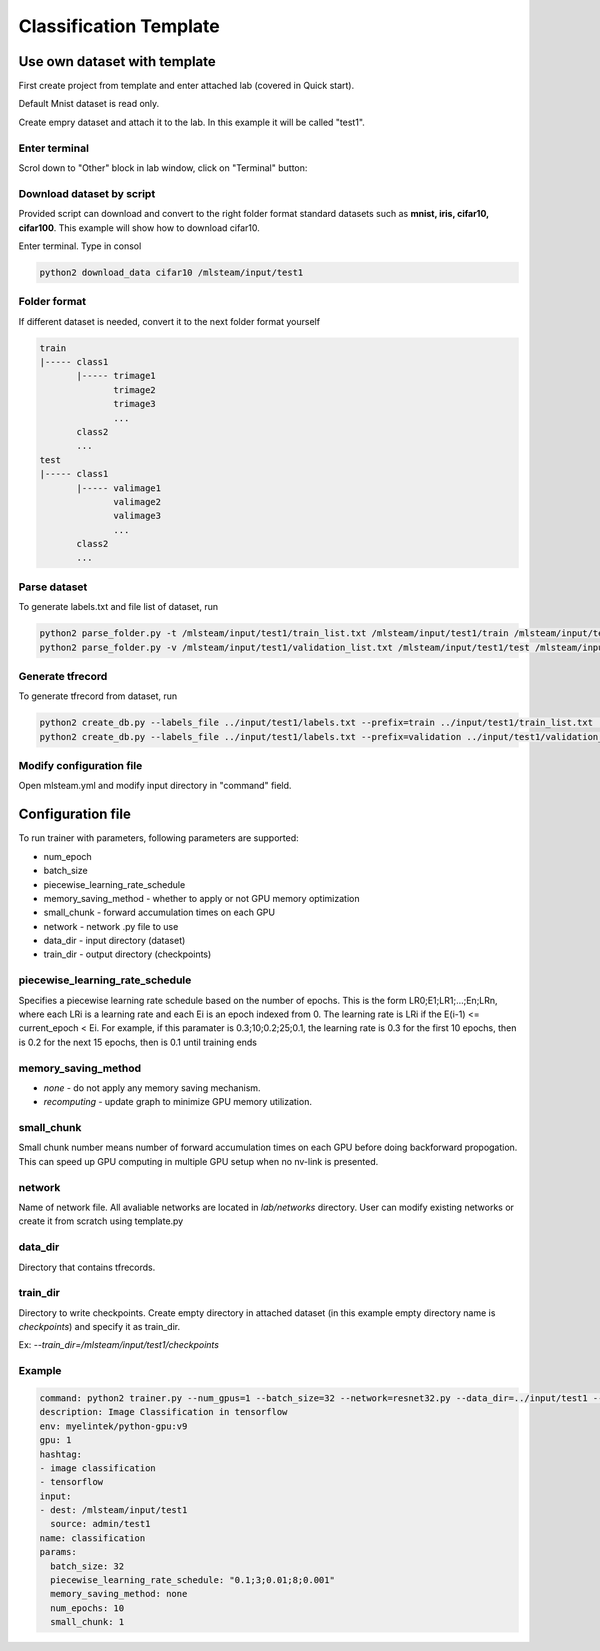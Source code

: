 ***********************
Classification Template
***********************

Use own dataset with template
=============================

First create project from template and enter attached lab (covered in Quick start).

Default Mnist dataset is read only.

Create empry dataset and attach it to the lab. In this example it will be called "test1".

Enter terminal
++++++++++++++

Scrol down to "Other" block in lab window, click on "Terminal" button:

.. image:: ../_static/enter_terminal.png

Download dataset by script
++++++++++++++++++++++++++

Provided script can download and convert to the right folder format standard datasets such as **mnist, iris, cifar10, cifar100**.
This example will show how to download cifar10.

Enter terminal. Type in consol

.. code-block:: console

    python2 download_data cifar10 /mlsteam/input/test1


Folder format
+++++++++++++

If different dataset is needed, convert it to the next folder format yourself

.. code-block:: console

    train
    |----- class1
           |----- trimage1
                  trimage2
                  trimage3
                  ...
           class2
           ...
    test
    |----- class1
           |----- valimage1
                  valimage2
                  valimage3
                  ...
           class2
           ...

Parse dataset
+++++++++++++

To generate labels.txt and file list of dataset, run

.. code-block:: console

  python2 parse_folder.py -t /mlsteam/input/test1/train_list.txt /mlsteam/input/test1/train /mlsteam/input/test1/labels.txt
  python2 parse_folder.py -v /mlsteam/input/test1/validation_list.txt /mlsteam/input/test1/test /mlsteam/input/test1/labels.txt

Generate tfrecord
+++++++++++++++++

To generate tfrecord from dataset, run

.. code-block:: console

  python2 create_db.py --labels_file ../input/test1/labels.txt --prefix=train ../input/test1/train_list.txt ../input/test1/
  python2 create_db.py --labels_file ../input/test1/labels.txt --prefix=validation ../input/test1/validation_list.txt ../input/test1/

Modify configuration file
+++++++++++++++++++++++++

Open mlsteam.yml and modify input directory in "command" field.

.. image:: ../_static/own_dataset_config.png

Configuration file
==================

To run trainer with parameters, following parameters are supported:

* num_epoch 
* batch_size
* piecewise_learning_rate_schedule 
* memory_saving_method - whether to apply or not GPU memory optimization
* small_chunk - forward accumulation times on each GPU
* network - network .py file to use
* data_dir - input directory (dataset)
* train_dir - output directory (checkpoints)

piecewise_learning_rate_schedule
++++++++++++++++++++++++++++++++

Specifies a piecewise learning rate schedule based on the number of epochs. This is the form LR0;E1;LR1;...;En;LRn, 
where each LRi is a learning rate and each Ei is an epoch indexed from 0. The learning rate is LRi if the 
E(i-1) <= current_epoch < Ei. For example, if this paramater is 0.3;10;0.2;25;0.1, the learning rate is 0.3 
for the first 10 epochs, then is 0.2 for the next 15 epochs, then is 0.1 until training ends

memory_saving_method
++++++++++++++++++++

* *none* - do not apply any memory saving mechanism.
* *recomputing* - update graph to minimize GPU memory utilization.

small_chunk
+++++++++++

Small chunk number means number of forward accumulation times on each GPU before doing backforward propogation. This can speed up GPU computing in multiple GPU setup when no nv-link is presented.

network
+++++++

Name of network file. All avaliable networks are located in `lab/networks` directory.
User can modify existing networks or create it from scratch using template.py

data_dir
++++++++

Directory that contains tfrecords.

train_dir
+++++++++

Directory to write checkpoints. Create empty directory in attached dataset (in this example empty directory name is `checkpoints`) and specify it as  train_dir.

Ex: `--train_dir=/mlsteam/input/test1/checkpoints`

Example
+++++++

.. code-block:: console

  command: python2 trainer.py --num_gpus=1 --batch_size=32 --network=resnet32.py --data_dir=../input/test1 --train_dir=/mlsteam/input/test1/checkpoints
  description: Image Classification in tensorflow
  env: myelintek/python-gpu:v9
  gpu: 1
  hashtag:
  - image classification
  - tensorflow
  input:
  - dest: /mlsteam/input/test1
    source: admin/test1
  name: classification
  params:
    batch_size: 32
    piecewise_learning_rate_schedule: "0.1;3;0.01;8;0.001" 
    memory_saving_method: none
    num_epochs: 10
    small_chunk: 1
  
